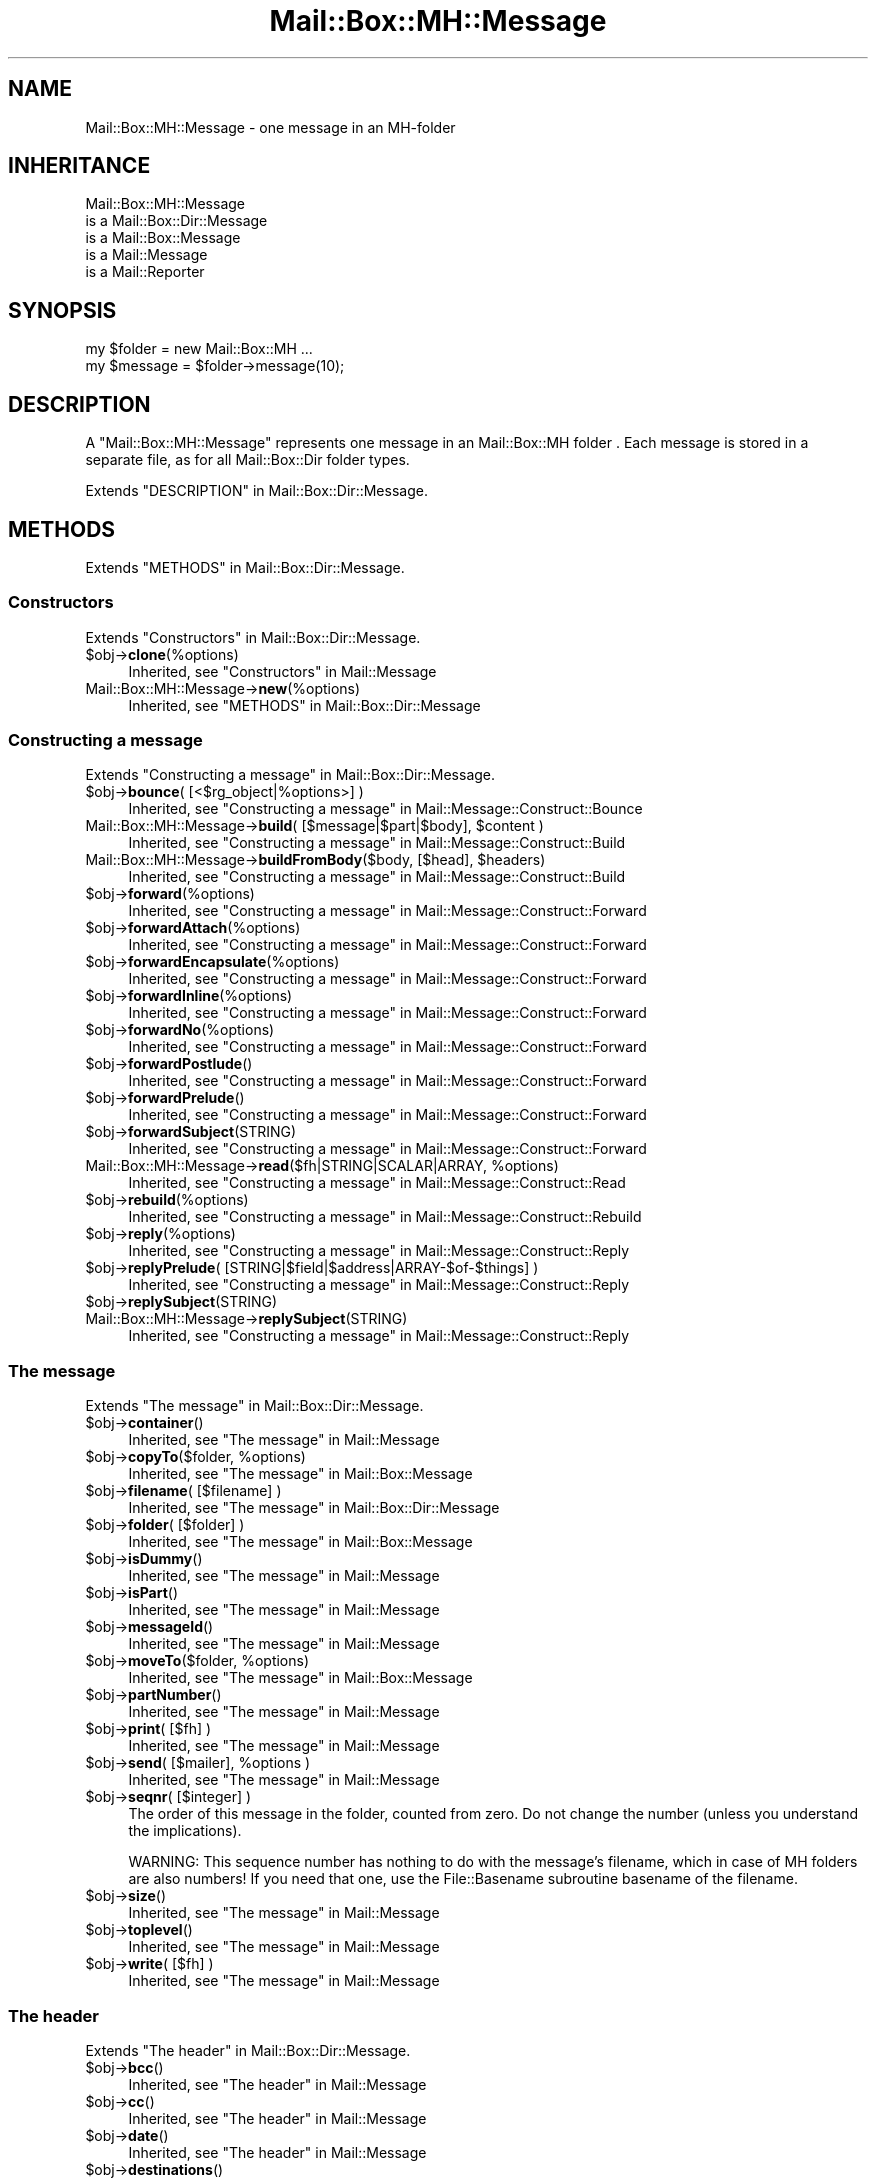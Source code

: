 .\" -*- mode: troff; coding: utf-8 -*-
.\" Automatically generated by Pod::Man 5.01 (Pod::Simple 3.43)
.\"
.\" Standard preamble:
.\" ========================================================================
.de Sp \" Vertical space (when we can't use .PP)
.if t .sp .5v
.if n .sp
..
.de Vb \" Begin verbatim text
.ft CW
.nf
.ne \\$1
..
.de Ve \" End verbatim text
.ft R
.fi
..
.\" \*(C` and \*(C' are quotes in nroff, nothing in troff, for use with C<>.
.ie n \{\
.    ds C` ""
.    ds C' ""
'br\}
.el\{\
.    ds C`
.    ds C'
'br\}
.\"
.\" Escape single quotes in literal strings from groff's Unicode transform.
.ie \n(.g .ds Aq \(aq
.el       .ds Aq '
.\"
.\" If the F register is >0, we'll generate index entries on stderr for
.\" titles (.TH), headers (.SH), subsections (.SS), items (.Ip), and index
.\" entries marked with X<> in POD.  Of course, you'll have to process the
.\" output yourself in some meaningful fashion.
.\"
.\" Avoid warning from groff about undefined register 'F'.
.de IX
..
.nr rF 0
.if \n(.g .if rF .nr rF 1
.if (\n(rF:(\n(.g==0)) \{\
.    if \nF \{\
.        de IX
.        tm Index:\\$1\t\\n%\t"\\$2"
..
.        if !\nF==2 \{\
.            nr % 0
.            nr F 2
.        \}
.    \}
.\}
.rr rF
.\" ========================================================================
.\"
.IX Title "Mail::Box::MH::Message 3"
.TH Mail::Box::MH::Message 3 2023-07-18 "perl v5.38.2" "User Contributed Perl Documentation"
.\" For nroff, turn off justification.  Always turn off hyphenation; it makes
.\" way too many mistakes in technical documents.
.if n .ad l
.nh
.SH NAME
Mail::Box::MH::Message \- one message in an MH\-folder
.SH INHERITANCE
.IX Header "INHERITANCE"
.Vb 5
\& Mail::Box::MH::Message
\&   is a Mail::Box::Dir::Message
\&   is a Mail::Box::Message
\&   is a Mail::Message
\&   is a Mail::Reporter
.Ve
.SH SYNOPSIS
.IX Header "SYNOPSIS"
.Vb 2
\& my $folder = new Mail::Box::MH ...
\& my $message = $folder\->message(10);
.Ve
.SH DESCRIPTION
.IX Header "DESCRIPTION"
A \f(CW\*(C`Mail::Box::MH::Message\*(C'\fR represents one message in an
Mail::Box::MH folder . Each message is stored in a separate file,
as for all Mail::Box::Dir folder types.
.PP
Extends "DESCRIPTION" in Mail::Box::Dir::Message.
.SH METHODS
.IX Header "METHODS"
Extends "METHODS" in Mail::Box::Dir::Message.
.SS Constructors
.IX Subsection "Constructors"
Extends "Constructors" in Mail::Box::Dir::Message.
.ie n .IP $obj\->\fBclone\fR(%options) 4
.el .IP \f(CW$obj\fR\->\fBclone\fR(%options) 4
.IX Item "$obj->clone(%options)"
Inherited, see "Constructors" in Mail::Message
.IP Mail::Box::MH::Message\->\fBnew\fR(%options) 4
.IX Item "Mail::Box::MH::Message->new(%options)"
Inherited, see "METHODS" in Mail::Box::Dir::Message
.SS "Constructing a message"
.IX Subsection "Constructing a message"
Extends "Constructing a message" in Mail::Box::Dir::Message.
.ie n .IP "$obj\->\fBbounce\fR( [<$rg_object|%options>] )" 4
.el .IP "\f(CW$obj\fR\->\fBbounce\fR( [<$rg_object|%options>] )" 4
.IX Item "$obj->bounce( [<$rg_object|%options>] )"
Inherited, see "Constructing a message" in Mail::Message::Construct::Bounce
.ie n .IP "Mail::Box::MH::Message\->\fBbuild\fR( [$message|$part|$body], $content )" 4
.el .IP "Mail::Box::MH::Message\->\fBbuild\fR( [$message|$part|$body], \f(CW$content\fR )" 4
.IX Item "Mail::Box::MH::Message->build( [$message|$part|$body], $content )"
Inherited, see "Constructing a message" in Mail::Message::Construct::Build
.ie n .IP "Mail::Box::MH::Message\->\fBbuildFromBody\fR($body, [$head], $headers)" 4
.el .IP "Mail::Box::MH::Message\->\fBbuildFromBody\fR($body, [$head], \f(CW$headers\fR)" 4
.IX Item "Mail::Box::MH::Message->buildFromBody($body, [$head], $headers)"
Inherited, see "Constructing a message" in Mail::Message::Construct::Build
.ie n .IP $obj\->\fBforward\fR(%options) 4
.el .IP \f(CW$obj\fR\->\fBforward\fR(%options) 4
.IX Item "$obj->forward(%options)"
Inherited, see "Constructing a message" in Mail::Message::Construct::Forward
.ie n .IP $obj\->\fBforwardAttach\fR(%options) 4
.el .IP \f(CW$obj\fR\->\fBforwardAttach\fR(%options) 4
.IX Item "$obj->forwardAttach(%options)"
Inherited, see "Constructing a message" in Mail::Message::Construct::Forward
.ie n .IP $obj\->\fBforwardEncapsulate\fR(%options) 4
.el .IP \f(CW$obj\fR\->\fBforwardEncapsulate\fR(%options) 4
.IX Item "$obj->forwardEncapsulate(%options)"
Inherited, see "Constructing a message" in Mail::Message::Construct::Forward
.ie n .IP $obj\->\fBforwardInline\fR(%options) 4
.el .IP \f(CW$obj\fR\->\fBforwardInline\fR(%options) 4
.IX Item "$obj->forwardInline(%options)"
Inherited, see "Constructing a message" in Mail::Message::Construct::Forward
.ie n .IP $obj\->\fBforwardNo\fR(%options) 4
.el .IP \f(CW$obj\fR\->\fBforwardNo\fR(%options) 4
.IX Item "$obj->forwardNo(%options)"
Inherited, see "Constructing a message" in Mail::Message::Construct::Forward
.ie n .IP $obj\->\fBforwardPostlude\fR() 4
.el .IP \f(CW$obj\fR\->\fBforwardPostlude\fR() 4
.IX Item "$obj->forwardPostlude()"
Inherited, see "Constructing a message" in Mail::Message::Construct::Forward
.ie n .IP $obj\->\fBforwardPrelude\fR() 4
.el .IP \f(CW$obj\fR\->\fBforwardPrelude\fR() 4
.IX Item "$obj->forwardPrelude()"
Inherited, see "Constructing a message" in Mail::Message::Construct::Forward
.ie n .IP $obj\->\fBforwardSubject\fR(STRING) 4
.el .IP \f(CW$obj\fR\->\fBforwardSubject\fR(STRING) 4
.IX Item "$obj->forwardSubject(STRING)"
Inherited, see "Constructing a message" in Mail::Message::Construct::Forward
.ie n .IP "Mail::Box::MH::Message\->\fBread\fR($fh|STRING|SCALAR|ARRAY, %options)" 4
.el .IP "Mail::Box::MH::Message\->\fBread\fR($fh|STRING|SCALAR|ARRAY, \f(CW%options\fR)" 4
.IX Item "Mail::Box::MH::Message->read($fh|STRING|SCALAR|ARRAY, %options)"
Inherited, see "Constructing a message" in Mail::Message::Construct::Read
.ie n .IP $obj\->\fBrebuild\fR(%options) 4
.el .IP \f(CW$obj\fR\->\fBrebuild\fR(%options) 4
.IX Item "$obj->rebuild(%options)"
Inherited, see "Constructing a message" in Mail::Message::Construct::Rebuild
.ie n .IP $obj\->\fBreply\fR(%options) 4
.el .IP \f(CW$obj\fR\->\fBreply\fR(%options) 4
.IX Item "$obj->reply(%options)"
Inherited, see "Constructing a message" in Mail::Message::Construct::Reply
.ie n .IP "$obj\->\fBreplyPrelude\fR( [STRING|$field|$address|ARRAY\-$of\-$things] )" 4
.el .IP "\f(CW$obj\fR\->\fBreplyPrelude\fR( [STRING|$field|$address|ARRAY\-$of\-$things] )" 4
.IX Item "$obj->replyPrelude( [STRING|$field|$address|ARRAY-$of-$things] )"
Inherited, see "Constructing a message" in Mail::Message::Construct::Reply
.ie n .IP $obj\->\fBreplySubject\fR(STRING) 4
.el .IP \f(CW$obj\fR\->\fBreplySubject\fR(STRING) 4
.IX Item "$obj->replySubject(STRING)"
.PD 0
.IP Mail::Box::MH::Message\->\fBreplySubject\fR(STRING) 4
.IX Item "Mail::Box::MH::Message->replySubject(STRING)"
.PD
Inherited, see "Constructing a message" in Mail::Message::Construct::Reply
.SS "The message"
.IX Subsection "The message"
Extends "The message" in Mail::Box::Dir::Message.
.ie n .IP $obj\->\fBcontainer\fR() 4
.el .IP \f(CW$obj\fR\->\fBcontainer\fR() 4
.IX Item "$obj->container()"
Inherited, see "The message" in Mail::Message
.ie n .IP "$obj\->\fBcopyTo\fR($folder, %options)" 4
.el .IP "\f(CW$obj\fR\->\fBcopyTo\fR($folder, \f(CW%options\fR)" 4
.IX Item "$obj->copyTo($folder, %options)"
Inherited, see "The message" in Mail::Box::Message
.ie n .IP "$obj\->\fBfilename\fR( [$filename] )" 4
.el .IP "\f(CW$obj\fR\->\fBfilename\fR( [$filename] )" 4
.IX Item "$obj->filename( [$filename] )"
Inherited, see "The message" in Mail::Box::Dir::Message
.ie n .IP "$obj\->\fBfolder\fR( [$folder] )" 4
.el .IP "\f(CW$obj\fR\->\fBfolder\fR( [$folder] )" 4
.IX Item "$obj->folder( [$folder] )"
Inherited, see "The message" in Mail::Box::Message
.ie n .IP $obj\->\fBisDummy\fR() 4
.el .IP \f(CW$obj\fR\->\fBisDummy\fR() 4
.IX Item "$obj->isDummy()"
Inherited, see "The message" in Mail::Message
.ie n .IP $obj\->\fBisPart\fR() 4
.el .IP \f(CW$obj\fR\->\fBisPart\fR() 4
.IX Item "$obj->isPart()"
Inherited, see "The message" in Mail::Message
.ie n .IP $obj\->\fBmessageId\fR() 4
.el .IP \f(CW$obj\fR\->\fBmessageId\fR() 4
.IX Item "$obj->messageId()"
Inherited, see "The message" in Mail::Message
.ie n .IP "$obj\->\fBmoveTo\fR($folder, %options)" 4
.el .IP "\f(CW$obj\fR\->\fBmoveTo\fR($folder, \f(CW%options\fR)" 4
.IX Item "$obj->moveTo($folder, %options)"
Inherited, see "The message" in Mail::Box::Message
.ie n .IP $obj\->\fBpartNumber\fR() 4
.el .IP \f(CW$obj\fR\->\fBpartNumber\fR() 4
.IX Item "$obj->partNumber()"
Inherited, see "The message" in Mail::Message
.ie n .IP "$obj\->\fBprint\fR( [$fh] )" 4
.el .IP "\f(CW$obj\fR\->\fBprint\fR( [$fh] )" 4
.IX Item "$obj->print( [$fh] )"
Inherited, see "The message" in Mail::Message
.ie n .IP "$obj\->\fBsend\fR( [$mailer], %options )" 4
.el .IP "\f(CW$obj\fR\->\fBsend\fR( [$mailer], \f(CW%options\fR )" 4
.IX Item "$obj->send( [$mailer], %options )"
Inherited, see "The message" in Mail::Message
.ie n .IP "$obj\->\fBseqnr\fR( [$integer] )" 4
.el .IP "\f(CW$obj\fR\->\fBseqnr\fR( [$integer] )" 4
.IX Item "$obj->seqnr( [$integer] )"
The order of this message in the folder, counted from zero.  Do not
change the number (unless you understand the implications).
.Sp
WARNING:  This sequence number has nothing to do with the message's
filename, which in case of MH folders are also numbers!  If you need
that one, use the File::Basename subroutine basename of the filename.
.ie n .IP $obj\->\fBsize\fR() 4
.el .IP \f(CW$obj\fR\->\fBsize\fR() 4
.IX Item "$obj->size()"
Inherited, see "The message" in Mail::Message
.ie n .IP $obj\->\fBtoplevel\fR() 4
.el .IP \f(CW$obj\fR\->\fBtoplevel\fR() 4
.IX Item "$obj->toplevel()"
Inherited, see "The message" in Mail::Message
.ie n .IP "$obj\->\fBwrite\fR( [$fh] )" 4
.el .IP "\f(CW$obj\fR\->\fBwrite\fR( [$fh] )" 4
.IX Item "$obj->write( [$fh] )"
Inherited, see "The message" in Mail::Message
.SS "The header"
.IX Subsection "The header"
Extends "The header" in Mail::Box::Dir::Message.
.ie n .IP $obj\->\fBbcc\fR() 4
.el .IP \f(CW$obj\fR\->\fBbcc\fR() 4
.IX Item "$obj->bcc()"
Inherited, see "The header" in Mail::Message
.ie n .IP $obj\->\fBcc\fR() 4
.el .IP \f(CW$obj\fR\->\fBcc\fR() 4
.IX Item "$obj->cc()"
Inherited, see "The header" in Mail::Message
.ie n .IP $obj\->\fBdate\fR() 4
.el .IP \f(CW$obj\fR\->\fBdate\fR() 4
.IX Item "$obj->date()"
Inherited, see "The header" in Mail::Message
.ie n .IP $obj\->\fBdestinations\fR() 4
.el .IP \f(CW$obj\fR\->\fBdestinations\fR() 4
.IX Item "$obj->destinations()"
Inherited, see "The header" in Mail::Message
.ie n .IP $obj\->\fBfrom\fR() 4
.el .IP \f(CW$obj\fR\->\fBfrom\fR() 4
.IX Item "$obj->from()"
Inherited, see "The header" in Mail::Message
.ie n .IP $obj\->\fBget\fR($fieldname) 4
.el .IP \f(CW$obj\fR\->\fBget\fR($fieldname) 4
.IX Item "$obj->get($fieldname)"
Inherited, see "The header" in Mail::Message
.ie n .IP $obj\->\fBguessTimestamp\fR() 4
.el .IP \f(CW$obj\fR\->\fBguessTimestamp\fR() 4
.IX Item "$obj->guessTimestamp()"
Inherited, see "The header" in Mail::Message
.ie n .IP "$obj\->\fBhead\fR( [$head] )" 4
.el .IP "\f(CW$obj\fR\->\fBhead\fR( [$head] )" 4
.IX Item "$obj->head( [$head] )"
Inherited, see "The header" in Mail::Message
.ie n .IP $obj\->\fBnrLines\fR() 4
.el .IP \f(CW$obj\fR\->\fBnrLines\fR() 4
.IX Item "$obj->nrLines()"
Inherited, see "The header" in Mail::Message
.ie n .IP $obj\->\fBsender\fR() 4
.el .IP \f(CW$obj\fR\->\fBsender\fR() 4
.IX Item "$obj->sender()"
Inherited, see "The header" in Mail::Message
.ie n .IP $obj\->\fBstudy\fR($fieldname) 4
.el .IP \f(CW$obj\fR\->\fBstudy\fR($fieldname) 4
.IX Item "$obj->study($fieldname)"
Inherited, see "The header" in Mail::Message
.ie n .IP $obj\->\fBsubject\fR() 4
.el .IP \f(CW$obj\fR\->\fBsubject\fR() 4
.IX Item "$obj->subject()"
Inherited, see "The header" in Mail::Message
.ie n .IP $obj\->\fBtimestamp\fR() 4
.el .IP \f(CW$obj\fR\->\fBtimestamp\fR() 4
.IX Item "$obj->timestamp()"
Inherited, see "The header" in Mail::Message
.ie n .IP $obj\->\fBto\fR() 4
.el .IP \f(CW$obj\fR\->\fBto\fR() 4
.IX Item "$obj->to()"
Inherited, see "The header" in Mail::Message
.SS "The body"
.IX Subsection "The body"
Extends "The body" in Mail::Box::Dir::Message.
.ie n .IP "$obj\->\fBbody\fR( [$body] )" 4
.el .IP "\f(CW$obj\fR\->\fBbody\fR( [$body] )" 4
.IX Item "$obj->body( [$body] )"
Inherited, see "The body" in Mail::Message
.ie n .IP $obj\->\fBcontentType\fR() 4
.el .IP \f(CW$obj\fR\->\fBcontentType\fR() 4
.IX Item "$obj->contentType()"
Inherited, see "The body" in Mail::Message
.ie n .IP $obj\->\fBdecoded\fR(%options) 4
.el .IP \f(CW$obj\fR\->\fBdecoded\fR(%options) 4
.IX Item "$obj->decoded(%options)"
Inherited, see "The body" in Mail::Message
.ie n .IP $obj\->\fBencode\fR(%options) 4
.el .IP \f(CW$obj\fR\->\fBencode\fR(%options) 4
.IX Item "$obj->encode(%options)"
Inherited, see "The body" in Mail::Message
.ie n .IP $obj\->\fBisMultipart\fR() 4
.el .IP \f(CW$obj\fR\->\fBisMultipart\fR() 4
.IX Item "$obj->isMultipart()"
Inherited, see "The body" in Mail::Message
.ie n .IP $obj\->\fBisNested\fR() 4
.el .IP \f(CW$obj\fR\->\fBisNested\fR() 4
.IX Item "$obj->isNested()"
Inherited, see "The body" in Mail::Message
.ie n .IP "$obj\->\fBparts\fR( [<'ALL'|'ACTIVE'|'DELETED'|'RECURSE'|$filter>] )" 4
.el .IP "\f(CW$obj\fR\->\fBparts\fR( [<'ALL'|'ACTIVE'|'DELETED'|'RECURSE'|$filter>] )" 4
.IX Item "$obj->parts( [<'ALL'|'ACTIVE'|'DELETED'|'RECURSE'|$filter>] )"
Inherited, see "The body" in Mail::Message
.SS Flags
.IX Subsection "Flags"
Extends "Flags" in Mail::Box::Dir::Message.
.ie n .IP $obj\->\fBdelete\fR() 4
.el .IP \f(CW$obj\fR\->\fBdelete\fR() 4
.IX Item "$obj->delete()"
Inherited, see "Flags" in Mail::Message
.ie n .IP "$obj\->\fBdeleted\fR( [BOOLEAN] )" 4
.el .IP "\f(CW$obj\fR\->\fBdeleted\fR( [BOOLEAN] )" 4
.IX Item "$obj->deleted( [BOOLEAN] )"
Inherited, see "Flags" in Mail::Message
.ie n .IP $obj\->\fBisDeleted\fR() 4
.el .IP \f(CW$obj\fR\->\fBisDeleted\fR() 4
.IX Item "$obj->isDeleted()"
Inherited, see "Flags" in Mail::Message
.ie n .IP $obj\->\fBisModified\fR() 4
.el .IP \f(CW$obj\fR\->\fBisModified\fR() 4
.IX Item "$obj->isModified()"
Inherited, see "Flags" in Mail::Message
.ie n .IP $obj\->\fBlabel\fR($label|PAIRS) 4
.el .IP \f(CW$obj\fR\->\fBlabel\fR($label|PAIRS) 4
.IX Item "$obj->label($label|PAIRS)"
Inherited, see "Flags" in Mail::Message
.ie n .IP $obj\->\fBlabels\fR() 4
.el .IP \f(CW$obj\fR\->\fBlabels\fR() 4
.IX Item "$obj->labels()"
Inherited, see "Flags" in Mail::Message
.ie n .IP $obj\->\fBlabelsToStatus\fR() 4
.el .IP \f(CW$obj\fR\->\fBlabelsToStatus\fR() 4
.IX Item "$obj->labelsToStatus()"
Inherited, see "Flags" in Mail::Message
.ie n .IP "$obj\->\fBmodified\fR( [BOOLEAN] )" 4
.el .IP "\f(CW$obj\fR\->\fBmodified\fR( [BOOLEAN] )" 4
.IX Item "$obj->modified( [BOOLEAN] )"
Inherited, see "Flags" in Mail::Message
.ie n .IP $obj\->\fBstatusToLabels\fR() 4
.el .IP \f(CW$obj\fR\->\fBstatusToLabels\fR() 4
.IX Item "$obj->statusToLabels()"
Inherited, see "Flags" in Mail::Message
.SS "The whole message as text"
.IX Subsection "The whole message as text"
Extends "The whole message as text" in Mail::Box::Dir::Message.
.ie n .IP $obj\->\fBfile\fR() 4
.el .IP \f(CW$obj\fR\->\fBfile\fR() 4
.IX Item "$obj->file()"
Inherited, see "The whole message as text" in Mail::Message::Construct::Text
.ie n .IP $obj\->\fBlines\fR() 4
.el .IP \f(CW$obj\fR\->\fBlines\fR() 4
.IX Item "$obj->lines()"
Inherited, see "The whole message as text" in Mail::Message::Construct::Text
.ie n .IP "$obj\->\fBprintStructure\fR( [$fh|undef],[$indent] )" 4
.el .IP "\f(CW$obj\fR\->\fBprintStructure\fR( [$fh|undef],[$indent] )" 4
.IX Item "$obj->printStructure( [$fh|undef],[$indent] )"
Inherited, see "The whole message as text" in Mail::Message::Construct::Text
.ie n .IP $obj\->\fBstring\fR() 4
.el .IP \f(CW$obj\fR\->\fBstring\fR() 4
.IX Item "$obj->string()"
Inherited, see "The whole message as text" in Mail::Message::Construct::Text
.SS Internals
.IX Subsection "Internals"
Extends "Internals" in Mail::Box::Dir::Message.
.ie n .IP $obj\->\fBclonedFrom\fR() 4
.el .IP \f(CW$obj\fR\->\fBclonedFrom\fR() 4
.IX Item "$obj->clonedFrom()"
Inherited, see "Internals" in Mail::Message
.ie n .IP "Mail::Box::MH::Message\->\fBcoerce\fR($message, %options)" 4
.el .IP "Mail::Box::MH::Message\->\fBcoerce\fR($message, \f(CW%options\fR)" 4
.IX Item "Mail::Box::MH::Message->coerce($message, %options)"
Inherited, see "Internals" in Mail::Message
.ie n .IP $obj\->\fBcreate\fR($filename) 4
.el .IP \f(CW$obj\fR\->\fBcreate\fR($filename) 4
.IX Item "$obj->create($filename)"
Inherited, see "Internals" in Mail::Box::Dir::Message
.ie n .IP $obj\->\fBdiskDelete\fR() 4
.el .IP \f(CW$obj\fR\->\fBdiskDelete\fR() 4
.IX Item "$obj->diskDelete()"
Inherited, see "Internals" in Mail::Box::Message
.ie n .IP $obj\->\fBisDelayed\fR() 4
.el .IP \f(CW$obj\fR\->\fBisDelayed\fR() 4
.IX Item "$obj->isDelayed()"
Inherited, see "Internals" in Mail::Message
.ie n .IP $obj\->\fBloadBody\fR() 4
.el .IP \f(CW$obj\fR\->\fBloadBody\fR() 4
.IX Item "$obj->loadBody()"
Inherited, see "Internals" in Mail::Box::Dir::Message
.ie n .IP $obj\->\fBloadHead\fR() 4
.el .IP \f(CW$obj\fR\->\fBloadHead\fR() 4
.IX Item "$obj->loadHead()"
Inherited, see "Internals" in Mail::Box::Dir::Message
.ie n .IP $obj\->\fBparser\fR() 4
.el .IP \f(CW$obj\fR\->\fBparser\fR() 4
.IX Item "$obj->parser()"
Inherited, see "Internals" in Mail::Box::Dir::Message
.ie n .IP "$obj\->\fBreadBody\fR( $parser, $head, [$bodytype] )" 4
.el .IP "\f(CW$obj\fR\->\fBreadBody\fR( \f(CW$parser\fR, \f(CW$head\fR, [$bodytype] )" 4
.IX Item "$obj->readBody( $parser, $head, [$bodytype] )"
Inherited, see "Internals" in Mail::Box::Message
.ie n .IP "$obj\->\fBreadFromParser\fR( $parser, [$bodytype] )" 4
.el .IP "\f(CW$obj\fR\->\fBreadFromParser\fR( \f(CW$parser\fR, [$bodytype] )" 4
.IX Item "$obj->readFromParser( $parser, [$bodytype] )"
Inherited, see "Internals" in Mail::Message
.ie n .IP "$obj\->\fBreadHead\fR( $parser, [$class] )" 4
.el .IP "\f(CW$obj\fR\->\fBreadHead\fR( \f(CW$parser\fR, [$class] )" 4
.IX Item "$obj->readHead( $parser, [$class] )"
Inherited, see "Internals" in Mail::Message
.ie n .IP "$obj\->\fBrecursiveRebuildPart\fR($part, %options)" 4
.el .IP "\f(CW$obj\fR\->\fBrecursiveRebuildPart\fR($part, \f(CW%options\fR)" 4
.IX Item "$obj->recursiveRebuildPart($part, %options)"
Inherited, see "Internals" in Mail::Message::Construct::Rebuild
.ie n .IP $obj\->\fBstoreBody\fR($body) 4
.el .IP \f(CW$obj\fR\->\fBstoreBody\fR($body) 4
.IX Item "$obj->storeBody($body)"
Inherited, see "Internals" in Mail::Message
.ie n .IP "$obj\->\fBtakeMessageId\fR( [STRING] )" 4
.el .IP "\f(CW$obj\fR\->\fBtakeMessageId\fR( [STRING] )" 4
.IX Item "$obj->takeMessageId( [STRING] )"
Inherited, see "Internals" in Mail::Message
.SS "Error handling"
.IX Subsection "Error handling"
Extends "Error handling" in Mail::Box::Dir::Message.
.ie n .IP $obj\->\fBAUTOLOAD\fR() 4
.el .IP \f(CW$obj\fR\->\fBAUTOLOAD\fR() 4
.IX Item "$obj->AUTOLOAD()"
Inherited, see "METHODS" in Mail::Message::Construct
.ie n .IP $obj\->\fBaddReport\fR($object) 4
.el .IP \f(CW$obj\fR\->\fBaddReport\fR($object) 4
.IX Item "$obj->addReport($object)"
Inherited, see "Error handling" in Mail::Reporter
.ie n .IP "$obj\->\fBdefaultTrace\fR( [$level]|[$loglevel, $tracelevel]|[$level, $callback] )" 4
.el .IP "\f(CW$obj\fR\->\fBdefaultTrace\fR( [$level]|[$loglevel, \f(CW$tracelevel\fR]|[$level, \f(CW$callback\fR] )" 4
.IX Item "$obj->defaultTrace( [$level]|[$loglevel, $tracelevel]|[$level, $callback] )"
.PD 0
.ie n .IP "Mail::Box::MH::Message\->\fBdefaultTrace\fR( [$level]|[$loglevel, $tracelevel]|[$level, $callback] )" 4
.el .IP "Mail::Box::MH::Message\->\fBdefaultTrace\fR( [$level]|[$loglevel, \f(CW$tracelevel\fR]|[$level, \f(CW$callback\fR] )" 4
.IX Item "Mail::Box::MH::Message->defaultTrace( [$level]|[$loglevel, $tracelevel]|[$level, $callback] )"
.PD
Inherited, see "Error handling" in Mail::Reporter
.ie n .IP $obj\->\fBerrors\fR() 4
.el .IP \f(CW$obj\fR\->\fBerrors\fR() 4
.IX Item "$obj->errors()"
Inherited, see "Error handling" in Mail::Reporter
.ie n .IP "$obj\->\fBlog\fR( [$level, [$strings]] )" 4
.el .IP "\f(CW$obj\fR\->\fBlog\fR( [$level, [$strings]] )" 4
.IX Item "$obj->log( [$level, [$strings]] )"
.PD 0
.IP "Mail::Box::MH::Message\->\fBlog\fR( [$level, [$strings]] )" 4
.IX Item "Mail::Box::MH::Message->log( [$level, [$strings]] )"
.PD
Inherited, see "Error handling" in Mail::Reporter
.ie n .IP $obj\->\fBlogPriority\fR($level) 4
.el .IP \f(CW$obj\fR\->\fBlogPriority\fR($level) 4
.IX Item "$obj->logPriority($level)"
.PD 0
.IP Mail::Box::MH::Message\->\fBlogPriority\fR($level) 4
.IX Item "Mail::Box::MH::Message->logPriority($level)"
.PD
Inherited, see "Error handling" in Mail::Reporter
.ie n .IP $obj\->\fBlogSettings\fR() 4
.el .IP \f(CW$obj\fR\->\fBlogSettings\fR() 4
.IX Item "$obj->logSettings()"
Inherited, see "Error handling" in Mail::Reporter
.ie n .IP $obj\->\fBnotImplemented\fR() 4
.el .IP \f(CW$obj\fR\->\fBnotImplemented\fR() 4
.IX Item "$obj->notImplemented()"
Inherited, see "Error handling" in Mail::Reporter
.ie n .IP "$obj\->\fBreport\fR( [$level] )" 4
.el .IP "\f(CW$obj\fR\->\fBreport\fR( [$level] )" 4
.IX Item "$obj->report( [$level] )"
Inherited, see "Error handling" in Mail::Reporter
.ie n .IP "$obj\->\fBreportAll\fR( [$level] )" 4
.el .IP "\f(CW$obj\fR\->\fBreportAll\fR( [$level] )" 4
.IX Item "$obj->reportAll( [$level] )"
Inherited, see "Error handling" in Mail::Reporter
.ie n .IP "$obj\->\fBshortSize\fR( [$value] )" 4
.el .IP "\f(CW$obj\fR\->\fBshortSize\fR( [$value] )" 4
.IX Item "$obj->shortSize( [$value] )"
.PD 0
.IP "Mail::Box::MH::Message\->\fBshortSize\fR( [$value] )" 4
.IX Item "Mail::Box::MH::Message->shortSize( [$value] )"
.PD
Inherited, see "Error handling" in Mail::Message
.ie n .IP $obj\->\fBshortString\fR() 4
.el .IP \f(CW$obj\fR\->\fBshortString\fR() 4
.IX Item "$obj->shortString()"
Inherited, see "Error handling" in Mail::Message
.ie n .IP "$obj\->\fBtrace\fR( [$level] )" 4
.el .IP "\f(CW$obj\fR\->\fBtrace\fR( [$level] )" 4
.IX Item "$obj->trace( [$level] )"
Inherited, see "Error handling" in Mail::Reporter
.ie n .IP $obj\->\fBwarnings\fR() 4
.el .IP \f(CW$obj\fR\->\fBwarnings\fR() 4
.IX Item "$obj->warnings()"
Inherited, see "Error handling" in Mail::Reporter
.SS Cleanup
.IX Subsection "Cleanup"
Extends "Cleanup" in Mail::Box::Dir::Message.
.ie n .IP $obj\->\fBDESTROY\fR() 4
.el .IP \f(CW$obj\fR\->\fBDESTROY\fR() 4
.IX Item "$obj->DESTROY()"
Inherited, see "Cleanup" in Mail::Reporter
.ie n .IP $obj\->\fBdestruct\fR() 4
.el .IP \f(CW$obj\fR\->\fBdestruct\fR() 4
.IX Item "$obj->destruct()"
Inherited, see "Cleanup" in Mail::Box::Message
.SH DETAILS
.IX Header "DETAILS"
Extends "DETAILS" in Mail::Box::Dir::Message.
.SS "Structure of a Message"
.IX Subsection "Structure of a Message"
Extends "Structure of a Message" in Mail::Box::Dir::Message.
.SS "Message object implementation"
.IX Subsection "Message object implementation"
Extends "Message object implementation" in Mail::Box::Dir::Message.
.SS "Message class implementation"
.IX Subsection "Message class implementation"
Extends "Message class implementation" in Mail::Box::Dir::Message.
.SS Labels
.IX Subsection "Labels"
Extends "Labels" in Mail::Box::Dir::Message.
.PP
\fIPredefined labels\fR
.IX Subsection "Predefined labels"
.PP
Extends "Predefined labels" in Mail::Box::Dir::Message.
.PP
\fIStatus and X\-Status fields\fR
.IX Subsection "Status and X-Status fields"
.PP
Extends "Status and X\-Status fields" in Mail::Box::Dir::Message.
.PP
\fIThe .mh_sequences file\fR
.IX Subsection "The .mh_sequences file"
.PP
Typically, the file which contains the labels is called \f(CW\*(C`.mh_sequences\*(C'\fR.
The MH messages are numbered from \f(CW1\fR.  As example content for
\&\f(CW\*(C`.mh_sequences\*(C'\fR:
.PP
.Vb 2
\& cur: 93
\& unseen: 32 35\-56 67\-80
.Ve
.PP
To generalize labels on messages, two are treated specially:
.IP \(bu 4
cur
.Sp
The \f(CW\*(C`cur\*(C'\fR specifies the number of the message where the user stopped
reading mail from this folder at last access.  Internally in these
modules referred to as label \f(CW\*(C`current\*(C'\fR.
.IP \(bu 4
unseen
.Sp
With \f(CW\*(C`unseen\*(C'\fR is listed which message was never read.
This must be a mistake in the design of MH: it must be a source of
confusion.  People should never use labels with a negation in the
name:
.Sp
.Vb 3
\& if($seen)           if(!$unseen)    #yuk!
\& if(!$seen)          if($unseen)
\& unless($seen)       unless($unseen) #yuk!
.Ve
.Sp
So: label \f(CW\*(C`unseen\*(C'\fR is translated into \f(CW\*(C`seen\*(C'\fR for internal use.
.SH DIAGNOSTICS
.IX Header "DIAGNOSTICS"
.ie n .IP "Error: Cannot coerce a $class object into a $class object" 4
.el .IP "Error: Cannot coerce a \f(CW$class\fR object into a \f(CW$class\fR object" 4
.IX Item "Error: Cannot coerce a $class object into a $class object"
.PD 0
.ie n .IP "Error: Cannot create parser for $filename." 4
.el .IP "Error: Cannot create parser for \f(CW$filename\fR." 4
.IX Item "Error: Cannot create parser for $filename."
.PD
For some reason (the previous message have told you already) it was not possible
to create a message parser for the specified filename.
.ie n .IP "Error: Cannot include forward source as $include." 4
.el .IP "Error: Cannot include forward source as \f(CW$include\fR." 4
.IX Item "Error: Cannot include forward source as $include."
Unknown alternative for the forward(include).  Valid choices are
\&\f(CW\*(C`NO\*(C'\fR, \f(CW\*(C`INLINE\*(C'\fR, \f(CW\*(C`ATTACH\*(C'\fR, and \f(CW\*(C`ENCAPSULATE\*(C'\fR.
.ie n .IP "Error: Cannot include reply source as $include." 4
.el .IP "Error: Cannot include reply source as \f(CW$include\fR." 4
.IX Item "Error: Cannot include reply source as $include."
Unknown alternative for the \f(CW\*(C`include\*(C'\fR option of \fBreply()\fR.  Valid
choices are \f(CW\*(C`NO\*(C'\fR, \f(CW\*(C`INLINE\*(C'\fR, and \f(CW\*(C`ATTACH\*(C'\fR.
.ie n .IP "Error: Cannot write message to $filename: $!" 4
.el .IP "Error: Cannot write message to \f(CW$filename:\fR $!" 4
.IX Item "Error: Cannot write message to $filename: $!"
When a modified or new message is written to disk, it is first written
to a temporary file in the folder directory.  For some reason, it is
impossible to create this file.
.ie n .IP "Error: Failed to move $new to $filename: $!" 4
.el .IP "Error: Failed to move \f(CW$new\fR to \f(CW$filename:\fR $!" 4
.IX Item "Error: Failed to move $new to $filename: $!"
When a modified or new message is written to disk, it is first written
to a temporary file in the folder directory.  Then, the new file is
moved to replace the existing file.  Apparently, the latter fails.
.IP "Error: Method bounce requires To, Cc, or Bcc" 4
.IX Item "Error: Method bounce requires To, Cc, or Bcc"
The message \fBbounce()\fR method forwards a received message off to someone
else without modification; you must specified it's new destination.
If you have the urge not to specify any destination, you probably
are looking for \fBreply()\fR. When you wish to modify the content, use
\&\fBforward()\fR.
.IP "Error: Method forwardAttach requires a preamble" 4
.IX Item "Error: Method forwardAttach requires a preamble"
.PD 0
.IP "Error: Method forwardEncapsulate requires a preamble" 4
.IX Item "Error: Method forwardEncapsulate requires a preamble"
.IP "Error: No address to create forwarded to." 4
.IX Item "Error: No address to create forwarded to."
.PD
If a forward message is created, a destination address must be specified.
.IP "Error: No default mailer found to send message." 4
.IX Item "Error: No default mailer found to send message."
The message \fBsend()\fR mechanism had not enough information to automatically
find a mail transfer agent to sent this message.  Specify a mailer
explicitly using the \f(CW\*(C`via\*(C'\fR options.
.ie n .IP "Error: No rebuild rule $name defined." 4
.el .IP "Error: No rebuild rule \f(CW$name\fR defined." 4
.IX Item "Error: No rebuild rule $name defined."
.PD 0
.IP "Error: Only \fBbuild()\fR Mail::Message's; they are not in a folder yet" 4
.IX Item "Error: Only build() Mail::Message's; they are not in a folder yet"
.PD
You may wish to construct a message to be stored in a some kind
of folder, but you need to do that in two steps.  First, create a
normal Mail::Message, and then add it to the folder.  During this
\&\fBMail::Box::addMessage()\fR process, the message will get \fBcoerce()\fR\-d
into the right message type, adding storage information and the like.
.ie n .IP "Error: Package $package does not implement $method." 4
.el .IP "Error: Package \f(CW$package\fR does not implement \f(CW$method\fR." 4
.IX Item "Error: Package $package does not implement $method."
Fatal error: the specific package (or one of its superclasses) does not
implement this method where it should. This message means that some other
related classes do implement this method however the class at hand does
not.  Probably you should investigate this and probably inform the author
of the package.
.IP "Error: Unable to read delayed body." 4
.IX Item "Error: Unable to read delayed body."
For some reason, the header of the message could be read, but the body
cannot.  Probably the file has disappeared or the permissions were
changed during the progress of the program.
.IP "Error: Unable to read delayed head." 4
.IX Item "Error: Unable to read delayed head."
Mail::Box tries to be \fIlazy\fR with respect to parsing messages.  When a
directory organized folder is opened, only the filenames of messages are
collected.  At first use, the messages are read from their file.  Apperently,
a message is used for the first time here, but has disappeared or is
unreadible for some other reason.
.IP "Error: coercion starts with some object" 4
.IX Item "Error: coercion starts with some object"
.SH "SEE ALSO"
.IX Header "SEE ALSO"
This module is part of Mail-Box distribution version 3.010,
built on July 18, 2023. Website: \fIhttp://perl.overmeer.net/CPAN/\fR
.SH LICENSE
.IX Header "LICENSE"
Copyrights 2001\-2023 by [Mark Overmeer]. For other contributors see ChangeLog.
.PP
This program is free software; you can redistribute it and/or modify it
under the same terms as Perl itself.
See \fIhttp://dev.perl.org/licenses/\fR
